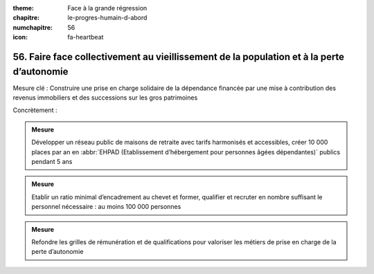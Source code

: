 :theme: Face à la grande régression
:chapitre: le-progres-humain-d-abord
:numchapitre: 56
:icon: fa-heartbeat

56. Faire face collectivement au vieillissement de la population et à la perte d’autonomie
------------------------------------------------------------------------

Mesure clé : Construire une prise en charge solidaire de la dépendance financée par une mise à contribution des revenus immobiliers et des successions sur les gros patrimoines

Concrètement :

.. admonition:: Mesure

   Développer un réseau public de maisons de retraite avec tarifs harmonisés et accessibles, créer 10 000 places par an en :abbr:`EHPAD (Etablissement d’hébergement pour personnes âgées dépendantes)` publics pendant 5 ans

.. admonition:: Mesure

   Etablir un ratio minimal d’encadrement au chevet et former, qualifier et recruter en nombre suffisant le personnel nécessaire : au moins 100 000 personnes

.. admonition:: Mesure

   Refondre les grilles de rémunération et de qualifications pour valoriser les métiers de prise en charge de la perte d’autonomie
